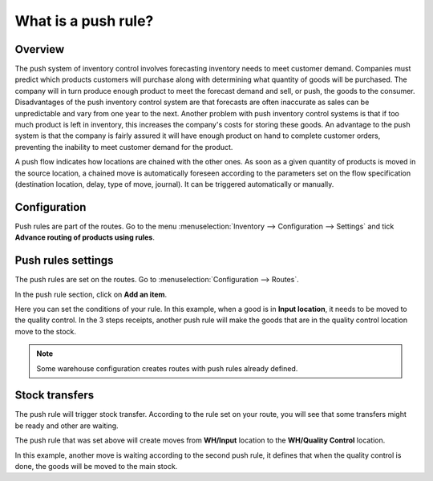 ====================
What is a push rule?
====================

Overview 
=========

The push system of inventory control involves forecasting inventory
needs to meet customer demand. Companies must predict which products
customers will purchase along with determining what quantity of goods
will be purchased. The company will in turn produce enough product to
meet the forecast demand and sell, or push, the goods to the consumer.
Disadvantages of the push inventory control system are that forecasts
are often inaccurate as sales can be unpredictable and vary from one
year to the next. Another problem with push inventory control systems is
that if too much product is left in inventory, this increases the
company's costs for storing these goods. An advantage to the push system
is that the company is fairly assured it will have enough product on
hand to complete customer orders, preventing the inability to meet
customer demand for the product.

A push flow indicates how locations are chained with the other ones. As
soon as a given quantity of products is moved in the source location, a
chained move is automatically foreseen according to the parameters set
on the flow specification (destination location, delay, type of move,
journal). It can be triggered automatically or manually.

Configuration
=============

Push rules are part of the routes. Go to the menu 
:menuselection:`Inventory --> Configuration --> Settings` 
and tick **Advance routing of products using rules**.

.. image:: media/push_rule01.png
    :align: center

Push rules settings
===================

The push rules are set on the routes. 
Go to :menuselection:`Configuration --> Routes`.

In the push rule section, click on **Add an item**.

.. image:: media/push_rule02.png
    :align: center

Here you can set the conditions of your rule. In this example, when a
good is in **Input location**, it needs to be moved to the quality control.
In the 3 steps receipts, another push rule will make the goods that are
in the quality control location move to the stock.

.. image:: media/push_rule03.png
    :align: center

.. note::
    Some warehouse configuration creates routes with push rules
    already defined.

Stock transfers
===============

The push rule will trigger stock transfer. According to the rule set on
your route, you will see that some transfers might be ready and other
are waiting.

The push rule that was set above will create moves from **WH/Input**
location to the **WH/Quality Control** location.

.. image:: media/push_rule04.png
    :align: center

In this example, another move is waiting according to the second push
rule, it defines that when the quality control is done, the goods will
be moved to the main stock.

.. seealso::
    * :doc:`procurement_rule`
    * :doc:`inter_warehouse`
    * :doc:`cross_dock`
